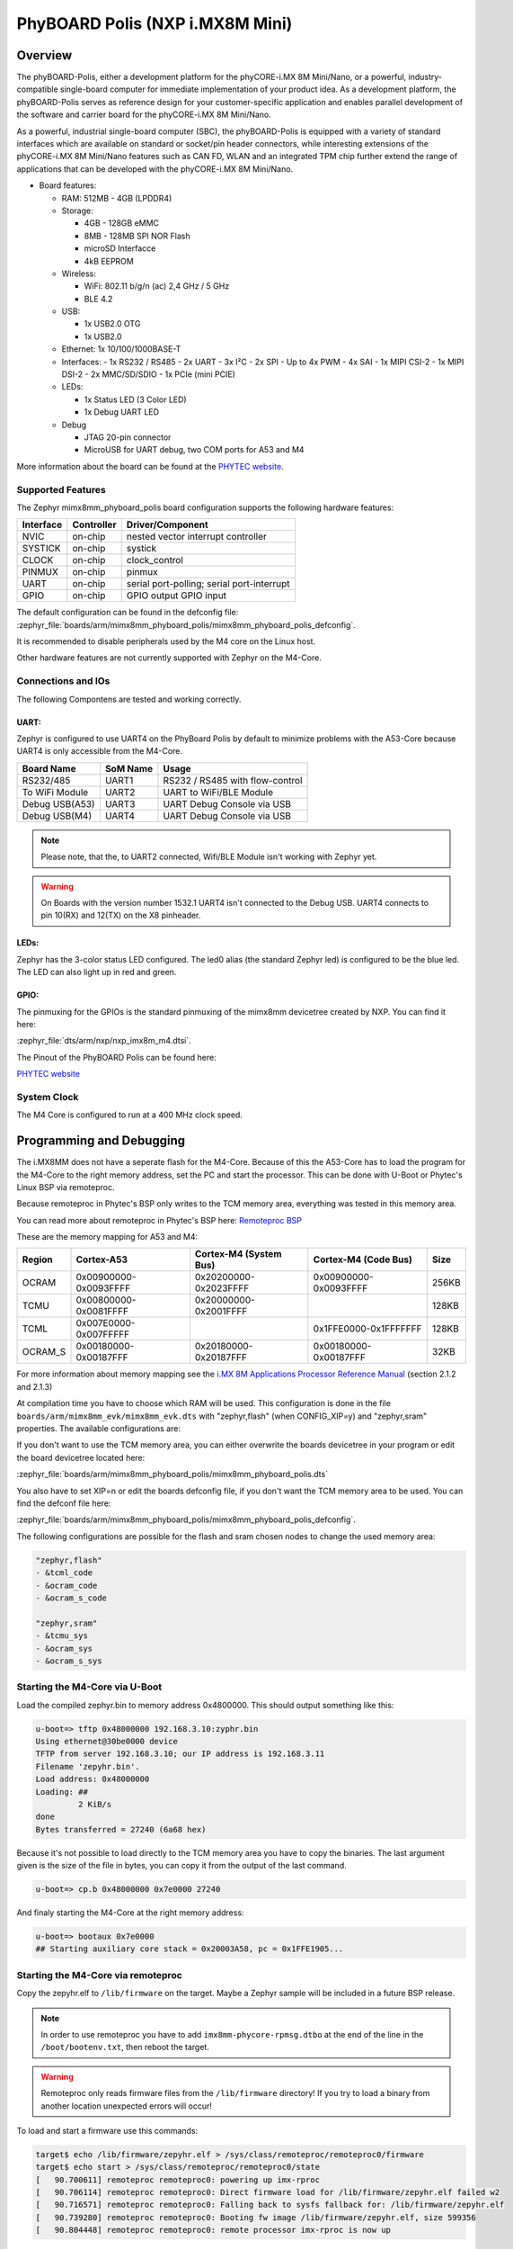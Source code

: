 .. _mimx8mm_evk:

PhyBOARD Polis (NXP i.MX8M Mini) 
################################

Overview
********

The phyBOARD-Polis, either a development platform for the
phyCORE-i.MX 8M Mini/Nano, or a powerful, industry-compatible single-board 
computer for immediate implementation of your product idea. As a development 
platform, the phyBOARD-Polis serves as reference design for your 
customer-specific application and enables parallel development of the software 
and carrier board for the phyCORE-i.MX 8M Mini/Nano.


As a powerful, industrial single-board computer (SBC), the phyBOARD-Polis is 
equipped with a variety of standard interfaces which are available on standard 
or socket/pin header connectors, while interesting extensions of the 
phyCORE-i.MX 8M Mini/Nano features such as CAN FD, WLAN and an integrated 
TPM chip further extend the range of applications that can be developed with 
the phyCORE-i.MX 8M Mini/Nano.

- Board features:

  - RAM: 512MB - 4GB (LPDDR4)
  - Storage:

    - 4GB - 128GB eMMC
    - 8MB - 128MB SPI NOR Flash
    - microSD Interfacce
    - 4kB EEPROM
  - Wireless:

    - WiFi: 802.11 b/g/n (ac) 2,4 GHz / 5 GHz
    - BLE 4.2
  - USB:

    - 1x USB2.0 OTG
    - 1x USB2.0
  - Ethernet: 1x 10/100/1000BASE-T
  - Interfaces:
    - 1x RS232 / RS485
    - 2x UART
    - 3x I²C 
    - 2x SPI
    - Up to 4x PWM
    - 4x SAI
    - 1x MIPI CSI-2
    - 1x MIPI DSI-2
    - 2x MMC/SD/SDIO
    - 1x PCIe (mini PCIE)
  - LEDs:

    - 1x Status LED (3 Color LED)
    - 1x Debug UART LED
  - Debug

    - JTAG 20-pin connector
    - MicroUSB for UART debug, two COM ports for A53 and M4

.. image:: img/phyBOARD-Polis.jpg
   :align: center
   :alt: PhyBOARD Polis
   :width: 500

More information about the board can be found at the
`PHYTEC website`_.

Supported Features
==================

The Zephyr mimx8mm_phyboard_polis board configuration supports the following 
hardware features:

+-----------+------------+-------------------------------------+
| Interface | Controller | Driver/Component                    |
+===========+============+=====================================+
| NVIC      | on-chip    | nested vector interrupt controller  |
+-----------+------------+-------------------------------------+
| SYSTICK   | on-chip    | systick                             |
+-----------+------------+-------------------------------------+
| CLOCK     | on-chip    | clock_control                       |
+-----------+------------+-------------------------------------+
| PINMUX    | on-chip    | pinmux                              |
+-----------+------------+-------------------------------------+
| UART      | on-chip    | serial port-polling;                |
|           |            | serial port-interrupt               |
+-----------+------------+-------------------------------------+
| GPIO      | on-chip    | GPIO output                         |
|           |            | GPIO input                          |
+-----------+------------+-------------------------------------+

The default configuration can be found in the defconfig file:
:zephyr_file:`boards/arm/mimx8mm_phyboard_polis/mimx8mm_phyboard_polis_defconfig`.

It is recommended to disable peripherals used by the M4 core on the Linux host.

Other hardware features are not currently supported with Zephyr on the 
M4-Core.

Connections and IOs
===================

The following Compontens are tested and working correctly.

UART:
-----

Zephyr is configured to use UART4 on the PhyBoard Polis by default to minimize
problems with the A53-Core because UART4 is only accessible from the M4-Core.

+---------------+-----------------+-----------------------------------+
| Board Name    | SoM Name        | Usage                             |
+===============+=================+===================================+
| RS232/485     | UART1           | RS232 / RS485 with flow-control   |
+---------------+-----------------+-----------------------------------+
| To WiFi Module| UART2           | UART to WiFi/BLE Module           |
+---------------+-----------------+-----------------------------------+
| Debug USB(A53)| UART3           | UART Debug Console via USB        |
+---------------+-----------------+-----------------------------------+
| Debug USB(M4) | UART4           | UART Debug Console via USB        |
+---------------+-----------------+-----------------------------------+

.. note::
  Please note, that the, to UART2 connected, Wifi/BLE Module isn't working with
  Zephyr yet.

.. warning::
  On Boards with the version number 1532.1 UART4 isn't connected to the Debug 
  USB. UART4 connects to pin 10(RX) and 12(TX) on the X8 pinheader.


LEDs:
-----

Zephyr has the 3-color status LED configured. The led0 alias (the standard
Zephyr led) is configured to be the blue led. The LED can also light up in red
and green.

GPIO:
-----

The pinmuxing for the GPIOs is the standard pinmuxing of the mimx8mm devicetree
created by NXP. You can find it here:

:zephyr_file:`dts/arm/nxp/nxp_imx8m_m4.dtsi`.

The Pinout of the PhyBOARD Polis can be found here:

`PHYTEC website`_

System Clock
============

The M4 Core is configured to run at a 400 MHz clock speed.


Programming and Debugging
*************************

The i.MX8MM does not have a seperate flash for the M4-Core. Because of this 
the A53-Core has to load the program for the M4-Core to the right memory
address, set the PC and start the processor.
This can be done with U-Boot or Phytec's Linux BSP via remoteproc.

Because remoteproc in Phytec's BSP only writes to the TCM memory area, 
everything was tested in this memory area.

You can read more about remoteproc in Phytec's BSP here: `Remoteproc BSP`_

These are the memory mapping for A53 and M4:

+------------+-------------------------+------------------------+-----------------------+----------------------+
| Region     | Cortex-A53              | Cortex-M4 (System Bus) | Cortex-M4 (Code Bus)  | Size                 |
+============+=========================+========================+=======================+======================+
| OCRAM      | 0x00900000-0x0093FFFF   | 0x20200000-0x2023FFFF  | 0x00900000-0x0093FFFF | 256KB                |
+------------+-------------------------+------------------------+-----------------------+----------------------+
| TCMU       | 0x00800000-0x0081FFFF   | 0x20000000-0x2001FFFF  |                       | 128KB                |
+------------+-------------------------+------------------------+-----------------------+----------------------+
| TCML       | 0x007E0000-0x007FFFFF   |                        | 0x1FFE0000-0x1FFFFFFF | 128KB                |
+------------+-------------------------+------------------------+-----------------------+----------------------+
| OCRAM_S    | 0x00180000-0x00187FFF   | 0x20180000-0x20187FFF  | 0x00180000-0x00187FFF | 32KB                 |
+------------+-------------------------+------------------------+-----------------------+----------------------+

For more information about memory mapping see the
`i.MX 8M Applications Processor Reference Manual`_  (section 2.1.2 and 2.1.3)

At compilation time you have to choose which RAM will be used. This
configuration is done in the file ``boards/arm/mimx8mm_evk/mimx8mm_evk.dts``
with "zephyr,flash" (when CONFIG_XIP=y) and "zephyr,sram" properties.
The available configurations are:

If you don't want to use the TCM memory area, you can either overwrite the
boards devicetree in your program or edit the board devicetree located here:

:zephyr_file:`boards/arm/mimx8mm_phyboard_polis/mimx8mm_phyboard_polis.dts`

You also have to set XIP=n or edit the boards defconfig file, if you don't want
the TCM memory area to be used. You can find the defconf file here:

:zephyr_file:`boards/arm/mimx8mm_phyboard_polis/mimx8mm_phyboard_polis_defconfig`.

The following configurations are possible for the flash and sram chosen nodes
to change the used memory area:

.. code-block:: none

   "zephyr,flash"
   - &tcml_code
   - &ocram_code
   - &ocram_s_code

   "zephyr,sram"
   - &tcmu_sys
   - &ocram_sys
   - &ocram_s_sys


Starting the M4-Core via U-Boot
===============================

Load the compiled zephyr.bin to memory address 0x4800000. 
This should output something like this:

.. code-block:: console 

   u-boot=> tftp 0x48000000 192.168.3.10:zyphr.bin
   Using ethernet@30be0000 device
   TFTP from server 192.168.3.10; our IP address is 192.168.3.11
   Filename 'zepyhr.bin'.
   Load address: 0x48000000
   Loading: ##
            2 KiB/s
   done
   Bytes transferred = 27240 (6a68 hex)

Because it's not possible to load directly to the TCM memory area you have to
copy the binaries. The last argument given is the size of the file in bytes,
you can copy it from the output of the last command.

.. code-block:: console

   u-boot=> cp.b 0x48000000 0x7e0000 27240

And finaly starting the M4-Core at the right memory address:

.. code-block:: console

   u-boot=> bootaux 0x7e0000
   ## Starting auxiliary core stack = 0x20003A58, pc = 0x1FFE1905...


Starting the M4-Core via remoteproc
===================================

Copy the zepyhr.elf to ``/lib/firmware`` on the target. Maybe a Zephyr sample 
will be included in a future BSP release.

.. note::
   In order to use remoteproc you have to add ``imx8mm-phycore-rpmsg.dtbo`` at
   the end of the line in the ``/boot/bootenv.txt``, then reboot the target.

.. warning::
   Remoteproc only reads firmware files from the ``/lib/firmware`` directory!
   If you try to load a binary from another location unexpected errors will
   occur!

To load and start a firmware use this commands:

.. code-block:: console

   target$ echo /lib/firmware/zepyhr.elf > /sys/class/remoteproc/remoteproc0/firmware
   target$ echo start > /sys/class/remoteproc/remoteproc0/state
   [   90.700611] remoteproc remoteproc0: powering up imx-rproc
   [   90.706114] remoteproc remoteproc0: Direct firmware load for /lib/firmware/zepyhr.elf failed w2
   [   90.716571] remoteproc remoteproc0: Falling back to sysfs fallback for: /lib/firmware/zepyhr.elf
   [   90.739280] remoteproc remoteproc0: Booting fw image /lib/firmware/zepyhr.elf, size 599356
   [   90.804448] remoteproc remoteproc0: remote processor imx-rproc is now up


The M4-Core is now started up and running. You can see the output from Zephyr
on UART4.

Debugging
=========

The PhyBOARD Polis can be debugged using a JTAG Debugger.
The easiest way to do that is to use a SEGGER JLink Debugger and Phytec's
``PEB-EVAL-01`` Shield, which can be directly connected to the JLink.
You can find the JLink Software package here: `JLink Software`_

.. figure:: img/PEB-EVAL-01.jpg
   :alt: PEB-EVAL-01
   :width: 350

   PEB-EVAL-01

To debug efficiently you have to use multiple terminals:

After connecting everything and building with west use this command while in 
the directory of the program you build earlier to start a debug server:

.. code-block:: console

   host$ west debugserver

West automatically connects via the JLink to the Target. And keeps open a 
debug server.

Use another terminal, start gdb, connect to target and load Zephyr on the 
target:

.. code-block:: console

   host$ gdb-multiarch build/zephyr/zephyr.elf -tui
   (gdb) targ rem :2331
   Remote debugging using :2331
   0x1ffe0008 in _vector_table ()
   (gdb) mon halt
   (gdb) mon reset
   (gdb) c
   Continuing.

The program can be debugged using standard gdb techniques.

.. _PHYTEC website:
   https://www.phytec.de/produkte/single-board-computer/phyboard-polis-imx8m-mini/

.. _PhyBOARD Polis pinout:
   https://download.phytec.de/Products/phyBOARD-Polis-iMX8M_Mini/TechData/phyCORE-i.MX8M_MINI_Pin_Muxing_Table.A1.xlsx?_ga=2.237582016.1177557183.1660563641-1900651135.1634193918

.. _Remoteproc BSP:
   https://wiki.phytec.com/pages/releaseview.action?pageId=472257137#L1002e.A3i.MX8MMini/NanoBSPManual-RunningExamplesfromLinuxusingRemoteproc

.. _i.MX 8M Applications Processor Reference Manual:
   https://www.nxp.com/webapp/Download?colCode=IMX8MMRM

.. _JLink Software:
   https://www.segger.com/downloads/jlink/
